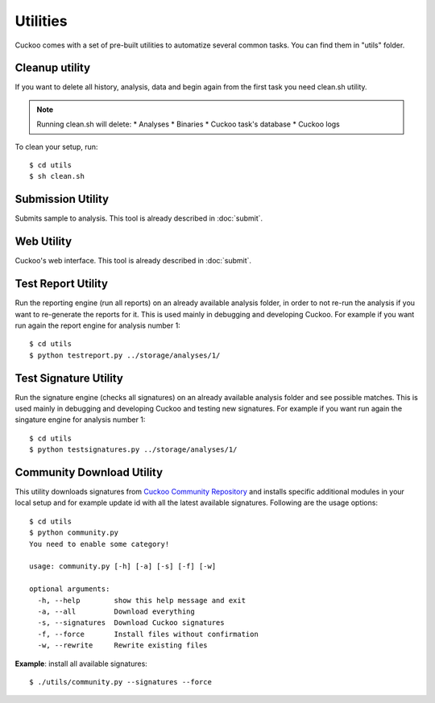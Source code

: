 =========
Utilities
=========

Cuckoo comes with a set of pre-built utilities to automatize several common
tasks.
You can find them in "utils" folder.

Cleanup utility
===============

If you want to delete all history, analysis, data and begin again from the first
task you need clean.sh utility.

.. note::

    Running clean.sh will delete:
    * Analyses
    * Binaries
    * Cuckoo task's database
    * Cuckoo logs

To clean your setup, run::

    $ cd utils
    $ sh clean.sh

Submission Utility
==================

Submits sample to analysis. This tool is already described in :doc:`submit`.

Web Utility
===========

Cuckoo's web interface. This tool is already described in :doc:`submit`.

Test Report Utility
===================

Run the reporting engine (run all reports) on an already available analysis
folder, in order to not re-run the analysis if you want to re-generate the
reports for it.
This is used mainly in debugging and developing Cuckoo.
For example if you want run again the report engine for analysis number 1::

    $ cd utils
    $ python testreport.py ../storage/analyses/1/

Test Signature Utility
======================

Run the signature engine (checks all signatures) on an already available 
analysis folder and see possible matches.
This is used mainly in debugging and developing Cuckoo and testing new
signatures.
For example if you want run again the singature engine for analysis number 1::

    $ cd utils
    $ python testsignatures.py ../storage/analyses/1/

Community Download Utility
==========================

This utility downloads signatures from `Cuckoo Community Repository`_ and installs
specific additional modules in your local setup and for example update id with
all the latest available signatures.
Following are the usage options::

    $ cd utils
    $ python community.py
    You need to enable some category!

    usage: community.py [-h] [-a] [-s] [-f] [-w]

    optional arguments:
      -h, --help        show this help message and exit
      -a, --all         Download everything
      -s, --signatures  Download Cuckoo signatures
      -f, --force       Install files without confirmation
      -w, --rewrite     Rewrite existing files

**Example**: install all available signatures::

  $ ./utils/community.py --signatures --force

.. _`Cuckoo Community Repository`: https://github.com/cuckoobox/community
